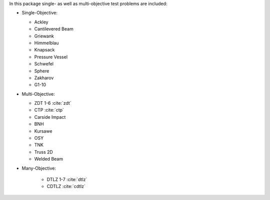 
In this package single- as well as multi-objective test problems are
included:


-  Single-Objective:

   -  Ackley
   -  Cantilevered Beam
   -  Griewank
   -  Himmelblau
   -  Knapsack
   -  Pressure Vessel
   -  Schwefel
   -  Sphere
   -  Zakharov
   -  G1-10

-  Multi-Objective:

   -  ZDT 1-6 :cite:`zdt`
   -  CTP :cite:`ctp`
   -  Carside Impact
   -  BNH
   -  Kursawe
   -  OSY
   -  TNK
   -  Truss 2D
   -  Welded Beam

- Many-Objective:

   -  DTLZ 1-7 :cite:`dtlz`
   -  CDTLZ :cite:`cdtlz`